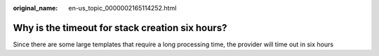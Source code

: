 :original_name: en-us_topic_0000002165114252.html

.. _en-us_topic_0000002165114252:

Why is the timeout for stack creation six hours?
================================================

Since there are some large templates that require a long processing time, the provider will time out in six hours
